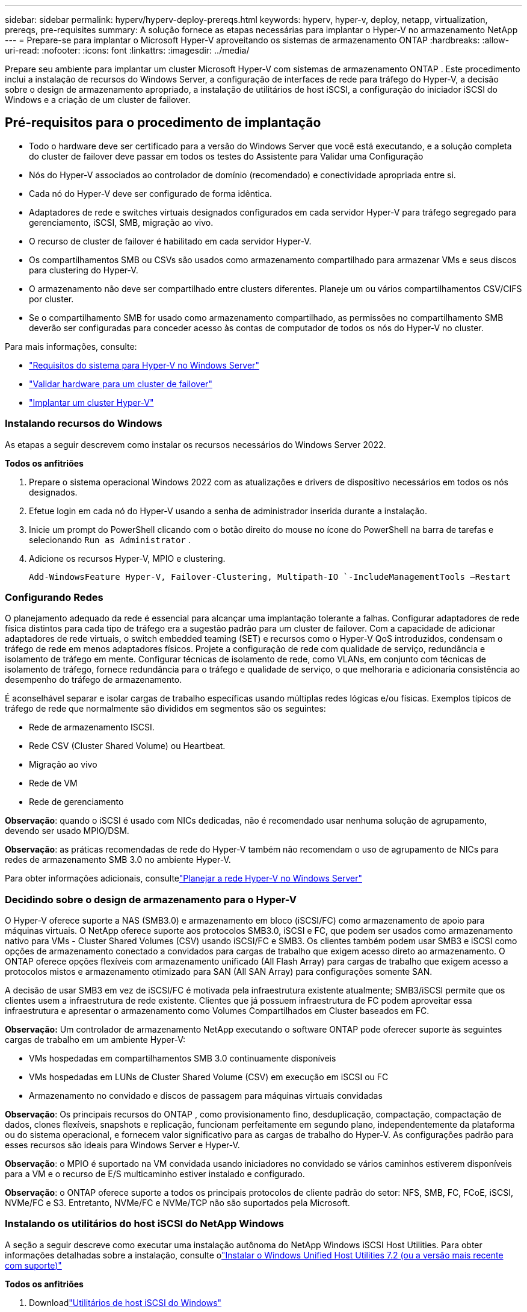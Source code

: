 ---
sidebar: sidebar 
permalink: hyperv/hyperv-deploy-prereqs.html 
keywords: hyperv, hyper-v, deploy, netapp, virtualization, prereqs, pre-requisites 
summary: A solução fornece as etapas necessárias para implantar o Hyper-V no armazenamento NetApp 
---
= Prepare-se para implantar o Microsoft Hyper-V aproveitando os sistemas de armazenamento ONTAP
:hardbreaks:
:allow-uri-read: 
:nofooter: 
:icons: font
:linkattrs: 
:imagesdir: ../media/


[role="lead"]
Prepare seu ambiente para implantar um cluster Microsoft Hyper-V com sistemas de armazenamento ONTAP .  Este procedimento inclui a instalação de recursos do Windows Server, a configuração de interfaces de rede para tráfego do Hyper-V, a decisão sobre o design de armazenamento apropriado, a instalação de utilitários de host iSCSI, a configuração do iniciador iSCSI do Windows e a criação de um cluster de failover.



== Pré-requisitos para o procedimento de implantação

* Todo o hardware deve ser certificado para a versão do Windows Server que você está executando, e a solução completa do cluster de failover deve passar em todos os testes do Assistente para Validar uma Configuração
* Nós do Hyper-V associados ao controlador de domínio (recomendado) e conectividade apropriada entre si.
* Cada nó do Hyper-V deve ser configurado de forma idêntica.
* Adaptadores de rede e switches virtuais designados configurados em cada servidor Hyper-V para tráfego segregado para gerenciamento, iSCSI, SMB, migração ao vivo.
* O recurso de cluster de failover é habilitado em cada servidor Hyper-V.
* Os compartilhamentos SMB ou CSVs são usados como armazenamento compartilhado para armazenar VMs e seus discos para clustering do Hyper-V.
* O armazenamento não deve ser compartilhado entre clusters diferentes.  Planeje um ou vários compartilhamentos CSV/CIFS por cluster.
* Se o compartilhamento SMB for usado como armazenamento compartilhado, as permissões no compartilhamento SMB deverão ser configuradas para conceder acesso às contas de computador de todos os nós do Hyper-V no cluster.


Para mais informações, consulte:

* link:https://learn.microsoft.com/en-us/windows-server/virtualization/hyper-v/system-requirements-for-hyper-v-on-windows#how-to-check-for-hyper-v-requirements["Requisitos do sistema para Hyper-V no Windows Server"]
* link:https://learn.microsoft.com/en-us/previous-versions/windows/it-pro/windows-server-2012-r2-and-2012/jj134244(v=ws.11)#step-1-prepare-to-validate-hardware-for-a-failover-cluster["Validar hardware para um cluster de failover"]
* link:https://learn.microsoft.com/en-us/previous-versions/windows/it-pro/windows-server-2012-r2-and-2012/jj863389(v=ws.11)["Implantar um cluster Hyper-V"]




=== Instalando recursos do Windows

As etapas a seguir descrevem como instalar os recursos necessários do Windows Server 2022.

*Todos os anfitriões*

. Prepare o sistema operacional Windows 2022 com as atualizações e drivers de dispositivo necessários em todos os nós designados.
. Efetue login em cada nó do Hyper-V usando a senha de administrador inserida durante a instalação.
. Inicie um prompt do PowerShell clicando com o botão direito do mouse no ícone do PowerShell na barra de tarefas e selecionando `Run as Administrator` .
. Adicione os recursos Hyper-V, MPIO e clustering.
+
[source, cli]
----
Add-WindowsFeature Hyper-V, Failover-Clustering, Multipath-IO `-IncludeManagementTools –Restart
----




=== Configurando Redes

O planejamento adequado da rede é essencial para alcançar uma implantação tolerante a falhas.  Configurar adaptadores de rede física distintos para cada tipo de tráfego era a sugestão padrão para um cluster de failover.  Com a capacidade de adicionar adaptadores de rede virtuais, o switch embedded teaming (SET) e recursos como o Hyper-V QoS introduzidos, condensam o tráfego de rede em menos adaptadores físicos.  Projete a configuração de rede com qualidade de serviço, redundância e isolamento de tráfego em mente.  Configurar técnicas de isolamento de rede, como VLANs, em conjunto com técnicas de isolamento de tráfego, fornece redundância para o tráfego e qualidade de serviço, o que melhoraria e adicionaria consistência ao desempenho do tráfego de armazenamento.

É aconselhável separar e isolar cargas de trabalho específicas usando múltiplas redes lógicas e/ou físicas.  Exemplos típicos de tráfego de rede que normalmente são divididos em segmentos são os seguintes:

* Rede de armazenamento ISCSI.
* Rede CSV (Cluster Shared Volume) ou Heartbeat.
* Migração ao vivo
* Rede de VM
* Rede de gerenciamento


*Observação*: quando o iSCSI é usado com NICs dedicadas, não é recomendado usar nenhuma solução de agrupamento, devendo ser usado MPIO/DSM.

*Observação*: as práticas recomendadas de rede do Hyper-V também não recomendam o uso de agrupamento de NICs para redes de armazenamento SMB 3.0 no ambiente Hyper-V.

Para obter informações adicionais, consultelink:https://learn.microsoft.com/en-us/windows-server/virtualization/hyper-v/plan/plan-hyper-v-networking-in-windows-server["Planejar a rede Hyper-V no Windows Server"]



=== Decidindo sobre o design de armazenamento para o Hyper-V

O Hyper-V oferece suporte a NAS (SMB3.0) e armazenamento em bloco (iSCSI/FC) como armazenamento de apoio para máquinas virtuais.  O NetApp oferece suporte aos protocolos SMB3.0, iSCSI e FC, que podem ser usados como armazenamento nativo para VMs - Cluster Shared Volumes (CSV) usando iSCSI/FC e SMB3.  Os clientes também podem usar SMB3 e iSCSI como opções de armazenamento conectado a convidados para cargas de trabalho que exigem acesso direto ao armazenamento.  O ONTAP oferece opções flexíveis com armazenamento unificado (All Flash Array) para cargas de trabalho que exigem acesso a protocolos mistos e armazenamento otimizado para SAN (All SAN Array) para configurações somente SAN.

A decisão de usar SMB3 em vez de iSCSI/FC é motivada pela infraestrutura existente atualmente; SMB3/iSCSI permite que os clientes usem a infraestrutura de rede existente.  Clientes que já possuem infraestrutura de FC podem aproveitar essa infraestrutura e apresentar o armazenamento como Volumes Compartilhados em Cluster baseados em FC.

*Observação:* Um controlador de armazenamento NetApp executando o software ONTAP pode oferecer suporte às seguintes cargas de trabalho em um ambiente Hyper-V:

* VMs hospedadas em compartilhamentos SMB 3.0 continuamente disponíveis
* VMs hospedadas em LUNs de Cluster Shared Volume (CSV) em execução em iSCSI ou FC
* Armazenamento no convidado e discos de passagem para máquinas virtuais convidadas


*Observação*: Os principais recursos do ONTAP , como provisionamento fino, desduplicação, compactação, compactação de dados, clones flexíveis, snapshots e replicação, funcionam perfeitamente em segundo plano, independentemente da plataforma ou do sistema operacional, e fornecem valor significativo para as cargas de trabalho do Hyper-V.  As configurações padrão para esses recursos são ideais para Windows Server e Hyper-V.

*Observação*: o MPIO é suportado na VM convidada usando iniciadores no convidado se vários caminhos estiverem disponíveis para a VM e o recurso de E/S multicaminho estiver instalado e configurado.

*Observação*: o ONTAP oferece suporte a todos os principais protocolos de cliente padrão do setor: NFS, SMB, FC, FCoE, iSCSI, NVMe/FC e S3.  Entretanto, NVMe/FC e NVMe/TCP não são suportados pela Microsoft.



=== Instalando os utilitários do host iSCSI do NetApp Windows

A seção a seguir descreve como executar uma instalação autônoma do NetApp Windows iSCSI Host Utilities.  Para obter informações detalhadas sobre a instalação, consulte olink:https://docs.netapp.com/us-en/ontap-sanhost/hu_wuhu_72.html["Instalar o Windows Unified Host Utilities 7.2 (ou a versão mais recente com suporte)"]

*Todos os anfitriões*

. Downloadlink:https://mysupport.netapp.com/site/products/all/details/hostutilities/downloads-tab/download/61343/7.2["Utilitários de host iSCSI do Windows"]
. Desbloqueie o arquivo baixado.
+
[source, cli]
----
Unblock-file ~\Downloads\netapp_windows_host_utilities_7.2_x64.msi
----
. Instale os utilitários do host.
+
[source, cli]
----
~\Downloads\netapp_windows_host_utilities_7.2_x64.msi /qn "MULTIPATHING=1"
----


*Observação*: O sistema será reinicializado durante esse processo.



=== Configurando o iniciador iSCSI do Windows Host

As etapas a seguir descrevem como configurar o iniciador iSCSI integrado da Microsoft.

*Todos os anfitriões*

. Inicie um prompt do PowerShell clicando com o botão direito do mouse no ícone do PowerShell na barra de tarefas e selecionando Executar como administrador.
. Configure o serviço iSCSI para iniciar automaticamente.
+
[source, cli]
----
Set-Service -Name MSiSCSI -StartupType Automatic
----
. Inicie o serviço iSCSI.
+
[source, cli]
----
Start-Service -Name MSiSCSI
----
. Configure o MPIO para reivindicar qualquer dispositivo iSCSI.
+
[source, cli]
----
Enable-MSDSMAutomaticClaim -BusType iSCSI
----
. Defina a política de balanceamento de carga padrão de todos os dispositivos recém-reivindicados como round robin.
+
[source, cli]
----
Set-MSDSMGlobalDefaultLoadBalancePolicy -Policy RR 
----
. Configure um destino iSCSI para cada controlador.
+
[source, cli]
----
New-IscsiTargetPortal -TargetPortalAddress <<iscsia_lif01_ip>> -InitiatorPortalAddress <iscsia_ipaddress>

New-IscsiTargetPortal -TargetPortalAddress <<iscsib_lif01_ip>> -InitiatorPortalAddress <iscsib_ipaddress

New-IscsiTargetPortal -TargetPortalAddress <<iscsia_lif02_ip>> -InitiatorPortalAddress <iscsia_ipaddress>

New-IscsiTargetPortal -TargetPortalAddress <<iscsib_lif02_ip>> -InitiatorPortalAddress <iscsib_ipaddress>
----
. Conecte uma sessão para cada rede iSCSI a cada destino.
+
[source, cli]
----
Get-IscsiTarget | Connect-IscsiTarget -IsPersistent $true -IsMultipathEnabled $true -InitiatorPo rtalAddress <iscsia_ipaddress>

Get-IscsiTarget | Connect-IscsiTarget -IsPersistent $true -IsMultipathEnabled $true -InitiatorPo rtalAddress <iscsib_ipaddress>
----


*Observação*: adicione várias sessões (mínimo de 5 a 8) para aumentar o desempenho e utilizar a largura de banda.



=== Criando um Cluster

*Apenas um servidor*

. Inicie um prompt do PowerShell com permissões administrativas, clicando com o botão direito do mouse no ícone do PowerShell e selecionando `Run as Administrator`` .
. Crie um novo cluster.
+
[source, cli]
----
New-Cluster -Name <cluster_name> -Node <hostnames> -NoStorage -StaticAddress <cluster_ip_address>
----
+
image:hyperv-deploy-001.png["Imagem mostrando a interface de gerenciamento de cluster"]

. Selecione a rede de cluster apropriada para a migração ao vivo.
. Designe a rede CSV.
+
[source, cli]
----
(Get-ClusterNetwork -Name Cluster).Metric = 900
----
. Altere o cluster para usar um disco de quorum.
+
.. Inicie um prompt do PowerShell com permissões administrativas clicando com o botão direito do mouse no ícone do PowerShell e selecionando "Executar como administrador".
+
[source, cli]
----
start-ClusterGroup "Available Storage"| Move-ClusterGroup -Node $env:COMPUTERNAME
----
.. No Gerenciador de Cluster de Failover, selecione `Configure Cluster Quorum Settings` .
+
image:hyperv-deploy-002.png["Imagem das configurações do Configure Cluster Quorum"]

.. Clique em Avançar na página de boas-vindas.
.. Selecione a testemunha do quórum e clique em Avançar.
.. Selecione Configurar uma testemunha de disco e clique em Avançar.
.. Selecione Disco W: no armazenamento disponível e clique em Avançar.
.. Clique em Avançar na página de confirmação e em Concluir na página de resumo.
+
Para obter informações mais detalhadas sobre quórum e testemunha, consultelink:https://learn.microsoft.com/en-us/windows-server/failover-clustering/manage-cluster-quorum#general-recommendations-for-quorum-configuration["Configurando e gerenciando quorum"]



. Execute o assistente de Validação de Cluster no Gerenciador de Cluster de Failover para validar a implantação.
. Crie um LUN CSV para armazenar dados de máquinas virtuais e criar máquinas virtuais de alta disponibilidade por meio de funções no Gerenciador de Cluster de Failover.

